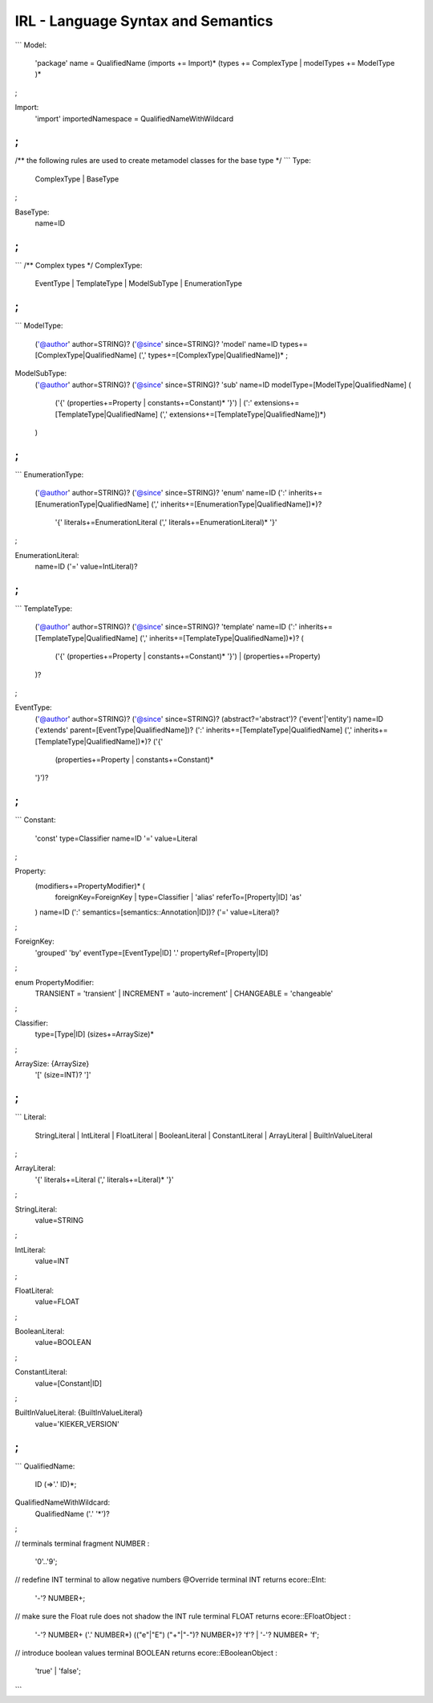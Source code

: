 .. _kieker-tools-irl-syntax-semantics:

IRL - Language Syntax and Semantics
===================================

```
Model:
	'package' name = QualifiedName
	(imports += Import)*
	(types += ComplexType |
	modelTypes += ModelType )*
;

Import:
	'import' importedNamespace = QualifiedNameWithWildcard
;
```

/** the following rules are used to create metamodel classes for the base type */
```
Type:
	ComplexType | BaseType
;

BaseType:
	name=ID
;
```

```
/** Complex types */
ComplexType:
	EventType | TemplateType | ModelSubType | EnumerationType
;
```

```
ModelType:
	('@author' author=STRING)?
	('@since' since=STRING)?
	'model' name=ID types+=[ComplexType|QualifiedName] (',' types+=[ComplexType|QualifiedName])* ;
	
ModelSubType:
	('@author' author=STRING)?
	('@since' since=STRING)?
	'sub' name=ID modelType=[ModelType|QualifiedName] (
		('{' (properties+=Property | constants+=Constant)* '}') | 
		(':' extensions+=[TemplateType|QualifiedName] (',' extensions+=[TemplateType|QualifiedName])*)
	)
;
```

```
EnumerationType:
	('@author' author=STRING)?
	('@since' since=STRING)? 
	'enum' name=ID (':' inherits+=[EnumerationType|QualifiedName] (',' inherits+=[EnumerationType|QualifiedName])*)? 
		'{' literals+=EnumerationLiteral (',' literals+=EnumerationLiteral)* '}'
;

EnumerationLiteral:
	name=ID ('=' value=IntLiteral)?
;
```

```
TemplateType:
	('@author' author=STRING)?
	('@since' since=STRING)?
	'template' name=ID (':' inherits+=[TemplateType|QualifiedName] (',' inherits+=[TemplateType|QualifiedName])*)? 
	(
		('{' (properties+=Property | constants+=Constant)* '}') |
		(properties+=Property)
	)?
;

EventType:
	('@author' author=STRING)?
	('@since' since=STRING)?
	(abstract?='abstract')? ('event'|'entity') name=ID 
	('extends' parent=[EventType|QualifiedName])?
	(':' inherits+=[TemplateType|QualifiedName] (',' inherits+=[TemplateType|QualifiedName])*)?  
	('{'
		(properties+=Property | constants+=Constant)*
	'}')?
;
```

```
Constant:
	'const' type=Classifier name=ID '=' value=Literal
;

Property:
	(modifiers+=PropertyModifier)* (
		foreignKey=ForeignKey | 
		type=Classifier | 
		'alias' referTo=[Property|ID] 'as'
	) name=ID (':' semantics=[semantics::Annotation|ID])?
	('=' value=Literal)?
;

ForeignKey:
	'grouped' 'by' eventType=[EventType|ID] '.' propertyRef=[Property|ID]
;

enum PropertyModifier:
	TRANSIENT = 'transient' |
	INCREMENT = 'auto-increment' |
	CHANGEABLE = 'changeable'
;

Classifier:
	type=[Type|ID] (sizes+=ArraySize)*
;

ArraySize: {ArraySize}
	'[' (size=INT)? ']' 
;
```

```
Literal:
	StringLiteral | IntLiteral | FloatLiteral | BooleanLiteral | ConstantLiteral | ArrayLiteral | BuiltInValueLiteral
;

ArrayLiteral:
	'{' literals+=Literal (',' literals+=Literal)* '}'
;

StringLiteral:
	value=STRING
;

IntLiteral:
	value=INT
;

FloatLiteral:
	value=FLOAT
;

BooleanLiteral: 
	value=BOOLEAN
;

ConstantLiteral:
	value=[Constant|ID]
;

BuiltInValueLiteral: {BuiltInValueLiteral}
	value='KIEKER_VERSION'
;
```

```
QualifiedName:
  ID (=>'.' ID)*;

QualifiedNameWithWildcard:
	QualifiedName ('.' '*')?
;

// terminals
terminal fragment NUMBER :
    '0'..'9';
       
// redefine INT terminal to allow negative numbers
@Override 
terminal INT returns ecore::EInt:
    '-'? NUMBER+;

// make sure the Float rule does not shadow the INT rule
terminal FLOAT returns ecore::EFloatObject :
    '-'? NUMBER+ ('.' NUMBER*) (("e"|"E") ("+"|"-")? NUMBER+)? 'f'? |
    '-'? NUMBER+ 'f';
    
// introduce boolean values
terminal BOOLEAN returns ecore::EBooleanObject :
    'true' | 'false';
```
